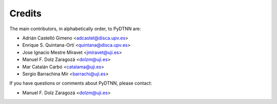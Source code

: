 Credits
-------

The main contributors, in alphabetically order, to PyDTNN are:

- Adrián Castelló Gimeno <adcastel@disca.upv.es>
- Enrique S. Quintana-Ortí <quintana@disca.upv.es>
- Jose Ignacio Mestre Miravet <jmiravet@uji.es>
- Manuel F. Dolz Zaragozá <dolzm@uji.es>
- Mar Catalán Carbó <catalama@uji.es>
- Sergio Barrachina Mir <barrachi@uji.es>

If you have questions or comments about PyDTNN, please contact:

- Manuel F. Dolz Zaragozá <dolzm@uji.es>
